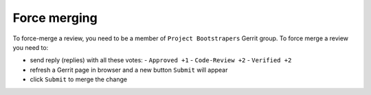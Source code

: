 Force merging
=============

To force-merge a review, you need to be a member of ``Project Bootstrapers``
Gerrit group. To force merge a review you need to:

- send reply (replies) with all these votes:
  - ``Approved +1``
  - ``Code-Review +2``
  - ``Verified +2``
- refresh a Gerrit page in browser and a new button ``Submit`` will appear
- click ``Submit`` to merge the change

